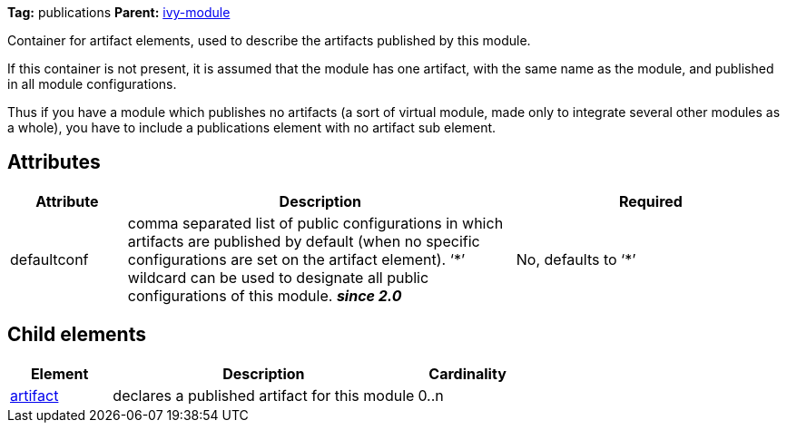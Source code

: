 
*Tag:* publications *Parent:* link:../ivyfile.html[ivy-module]



Container for artifact elements, used to describe the artifacts published by this module. 

If this container is not present, it is assumed that the module has one artifact, with the same name as the module, and published in all module configurations.


Thus if you have a module which publishes no artifacts (a sort of virtual module, made only to integrate several other modules as a whole), you have to include a publications element with no artifact sub element.

== Attributes


[options="header",cols="15%,50%,35%"]
|=======
|Attribute|Description|Required
|defaultconf|comma separated list of public configurations in which artifacts are published by default (when no specific configurations are set on the artifact element).
    	'`$$*$$`' wildcard can be used to designate all public configurations of this module. *__since 2.0__*|No, defaults to '`$$*$$`'
|=======


== Child elements


[options="header",cols="20%,60%,20%"]
|=======
|Element|Description|Cardinality
|link:../ivyfile/artifact.html[artifact]|declares a published artifact for this module|0..n
|=======


